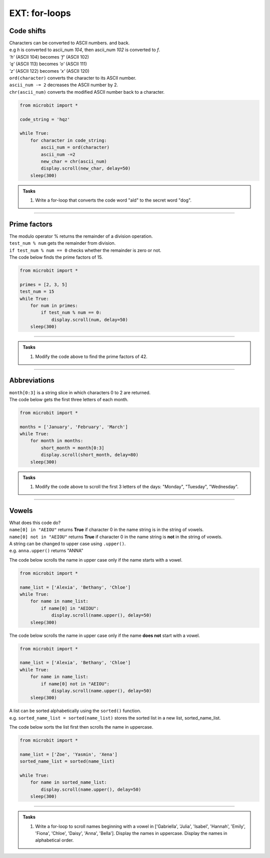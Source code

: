 ====================================================
EXT: for-loops
====================================================

Code shifts
-----------------------------------------

| Characters can be converted to ASCII numbers. and back.

| e.g `h` is converted to ascii_num `104`, then ascii_num `102` is converted to `f`. 
| `'h'` (ASCII 104) becomes `'f'` (ASCII 102)
| `'q'` (ASCII 113) becomes `'o'` (ASCII 111)
| `'z'` (ASCII 122) becomes `'x'` (ASCII 120)

| ``ord(character)`` converts the character to its ASCII number.
| ``ascii_num -= 2`` decreases the ASCII number by 2.
| ``chr(ascii_num)`` converts the modified ASCII number back to a character.

.. code-block:: python

    from microbit import *

    code_string = 'hqz'

    while True:
        for character in code_string:
            ascii_num = ord(character)
            ascii_num -=2
            new_char = chr(ascii_num)
            display.scroll(new_char, delay=50)
        sleep(300)


.. admonition:: Tasks

    #. Write a for-loop that converts the code word "ald" to the secret word "dog".

    .. dropdown::
        :icon: codescan
        :color: primary
        :class-container: sd-dropdown-container

        .. tab-set::

            .. tab-item:: Q1

                Write a for-loop that converts the code word "ald" to the secret word "dog".

                .. code-block:: python

                    from microbit import *

                    code_string = 'ald'

                    while True:
                        for character in code_string:
                            ascii_num = ord(character)
                            ascii_num +-=3
                            new_char = chr(ascii_num)
                            display.scroll(new_char, delay=50)
                        sleep(300)

----

Prime factors
----------------

| The modulo operator % returns the remainder of a division operation.
| ``test_num % num`` gets the remainder from division.
| ``if test_num % num == 0`` checks whether the remainder is zero or not.

| The code below finds the prime factors of 15.

.. code-block:: python

    from microbit import *

    primes = [2, 3, 5]
    test_num = 15
    while True:
        for num in primes:
            if test_num % num == 0:
                display.scroll(num, delay=50)
        sleep(300)

----

.. admonition:: Tasks

    #. Modify the code above to find the prime factors of 42.

    .. dropdown::
        :icon: codescan
        :color: primary
        :class-container: sd-dropdown-container

        .. tab-set::

            .. tab-item:: Q1

                Modify the code above to find the prime factors of 42.

                .. code-block:: python

                    from microbit import *

                    primes = [2, 3, 5, 7]
                    test_num = 42
                    while True:
                        for num in primes:
                            if test_num % num == 0:
                                display.scroll(num, delay=50)
                        sleep(300)


----

Abbreviations
--------------------------------------

.. py:attribute:: string[start:stop]

    | returns character `start` up to but not including character `stop` of the string.

| ``month[0:3]`` is a string slice in which characters 0 to 2 are returned.
| The code below gets the first three letters of each month.

.. code-block:: python

    from microbit import *

    months = ['January', 'February', 'March']
    while True:
        for month in months:
            short_month = month[0:3]
            display.scroll(short_month, delay=80)
        sleep(300)

.. admonition:: Tasks

    #. Modify the code above to scroll the first 3 letters of the days: "Monday", "Tuesday", "Wednesday".

    .. dropdown::
        :icon: codescan
        :color: primary
        :class-container: sd-dropdown-container

        .. tab-set::

            .. tab-item:: Q1

                Modify the code above to scroll the first 3 letters of the days: "Monday", "Tuesday", "Wednesday".

                .. code-block:: python

                    from microbit import *

                    days = ["Monday", "Tuesday", "Wednesday"]
                    while True:
                        for day in days:
                            short_day = day[0:3]
                            display.scroll(short_day, delay=80)
                        sleep(300)


----

Vowels
-----------------------------------------------

| What does this code do?
| ``name[0] in "AEIOU"`` returns **True** if character 0 in the name string is in the string of vowels.
| ``name[0] not in "AEIOU"`` returns **True** if character 0 in the name string is **not** in the string of vowels.

| A string can be changed to upper case using ``.upper()``.
| e.g. ``anna.upper()`` returns "ANNA"

The code below scrolls the name in upper case only if the name starts with a vowel.

.. code-block:: python

    from microbit import *

    name_list = ['Alexia', 'Bethany', 'Chloe']
    while True:
        for name in name_list:
            if name[0] in "AEIOU":
                display.scroll(name.upper(), delay=50)
        sleep(300)

The code below scrolls the name in upper case only if the name **does not** start with a vowel.

.. code-block:: python

    from microbit import *

    name_list = ['Alexia', 'Bethany', 'Chloe']
    while True:
        for name in name_list:
            if name[0] not in "AEIOU":
                display.scroll(name.upper(), delay=50)
        sleep(300)

| A list can be sorted alphabetically using the ``sorted()`` function.
| e.g. ``sorted_name_list = sorted(name_list)`` stores the sorted list in a new list, sorted_name_list.

The code below sorts the list first then scrolls the name in uppercase.

.. code-block:: python

    from microbit import *

    name_list = ['Zoe', 'Yasmin', 'Xena']
    sorted_name_list = sorted(name_list)

    while True:
        for name in sorted_name_list:
            display.scroll(name.upper(), delay=50)
        sleep(300)


----

.. admonition:: Tasks

    #. Write a for-loop to scroll names beginning with a vowel in ['Gabriella', 'Julia', 'Isabel', 'Hannah', 'Emily', 'Fiona', 'Chloe', 'Daisy', 'Anna', 'Bella']. Display the names in uppercase. Display the names in alphabetical order.

    .. dropdown::
        :icon: codescan
        :color: primary
        :class-container: sd-dropdown-container

        .. tab-set::

            .. tab-item:: Q1

                Write a for-loop to scroll names beginning with a vowel in ['Gabriella', 'Julia', 'Isabel', 'Hannah', 'Emily', 'Fiona', 'Chloe', 'Daisy', 'Anna', 'Bella']. Display the names in uppercase. Display the names in alphabetical order.

                .. code-block:: python

                    from microbit import *

                    name_list = ['Gabriella', 'Julia', 'Isabel', 'Hannah', 'Emily', 'Fiona', 'Chloe', 'Daisy', 'Anna', 'Bella']

                    sorted_name_list = sorted(name_list)

                    while True:
                        for name in sorted_name_list:
                            if name[0] in "AEIOU":
                                display.scroll(name.upper(), delay=50)
                        sleep(300)




